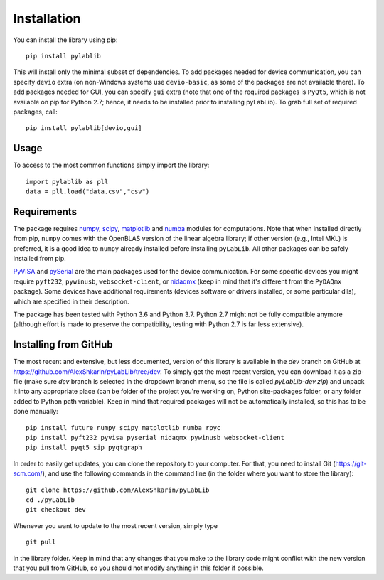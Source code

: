 .. _install:

============
Installation
============

You can install the library using pip::

    pip install pylablib

This will install only the minimal subset of dependencies. To add packages needed for device communication, you can specify ``devio`` extra (on non-Windows systems use ``devio-basic``, as some of the packages are not available there). To add packages needed for GUI, you can specify ``gui`` extra (note that one of the required packages is ``PyQt5``, which is not available on pip for Python 2.7; hence, it needs to be installed prior to installing pyLabLib). To grab full set of required packages, call::

    pip install pylablib[devio,gui]

-----
Usage
-----

To access to the most common functions simply import the library::

    import pylablib as pll
    data = pll.load("data.csv","csv")

------------
Requirements
------------

The package requires `numpy <http://docs.scipy.org/doc/numpy/>`_, `scipy <http://docs.scipy.org/doc/scipy/reference/>`_, `matplotlib <http://matplotlib.org/>`_ and `numba <http://numba.pydata.org/>`_ modules for computations. Note that when installed directly from pip, ``numpy`` comes with the OpenBLAS version of the linear algebra library; if other version (e.g., Intel MKL) is preferred, it is a good idea to ``numpy`` already installed before installing ``pyLabLib``. All other packages can be safely installed from pip.

`PyVISA <https://pyvisa.readthedocs.io/en/master/>`_ and `pySerial <https://pythonhosted.org/pyserial/>`_ are the main packages used for the device communication. For some specific devices you might require ``pyft232``, ``pywinusb``, ``websocket-client``, or `nidaqmx <https://nidaqmx-python.readthedocs.io/en/latest/>`_ (keep in mind that it's different from the ``PyDAQmx`` package). Some devices have additional requirements (devices software or drivers installed, or some particular dlls), which are specified in their description.

The package has been tested with Python 3.6 and Python 3.7. Python 2.7 might not be fully compatible anymore (although effort is made to preserve the compatibility, testing with Python 2.7 is far less extensive).

.. _install-github:

-----------------------
Installing from  GitHub
-----------------------

The most recent and extensive, but less documented, version of this library is available in the `dev` branch on GitHub at https://github.com/AlexShkarin/pyLabLib/tree/dev. To simply get the most recent version, you can download it as a zip-file (make sure `dev` branch is selected in the dropdown branch menu, so the file is called `pyLabLib-dev.zip`) and unpack it into any appropriate place (can be folder of the project you're working on, Python site-packages folder, or any folder added to Python path variable). Keep in mind that required packages will not be automatically installed, so this has to be done manually::

    pip install future numpy scipy matplotlib numba rpyc
    pip install pyft232 pyvisa pyserial nidaqmx pywinusb websocket-client
    pip install pyqt5 sip pyqtgraph

In order to easily get updates, you can clone the repository to your computer. For that, you need to install Git (https://git-scm.com/), and use the following commands in the command line (in the folder where you want to store the library)::

    git clone https://github.com/AlexShkarin/pyLabLib
    cd ./pyLabLib
    git checkout dev

Whenever you want to update to the most recent version, simply type ::
    
    git pull

in the library folder. Keep in mind that any changes that you make to the library code might conflict with the new version that you pull from GitHub, so you should not modify anything in this folder if possible.
